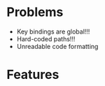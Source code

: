 * Problems
 - Key bindings are global!!!
 - Hard-coded paths!!!
 - Unreadable code formatting
* Features

